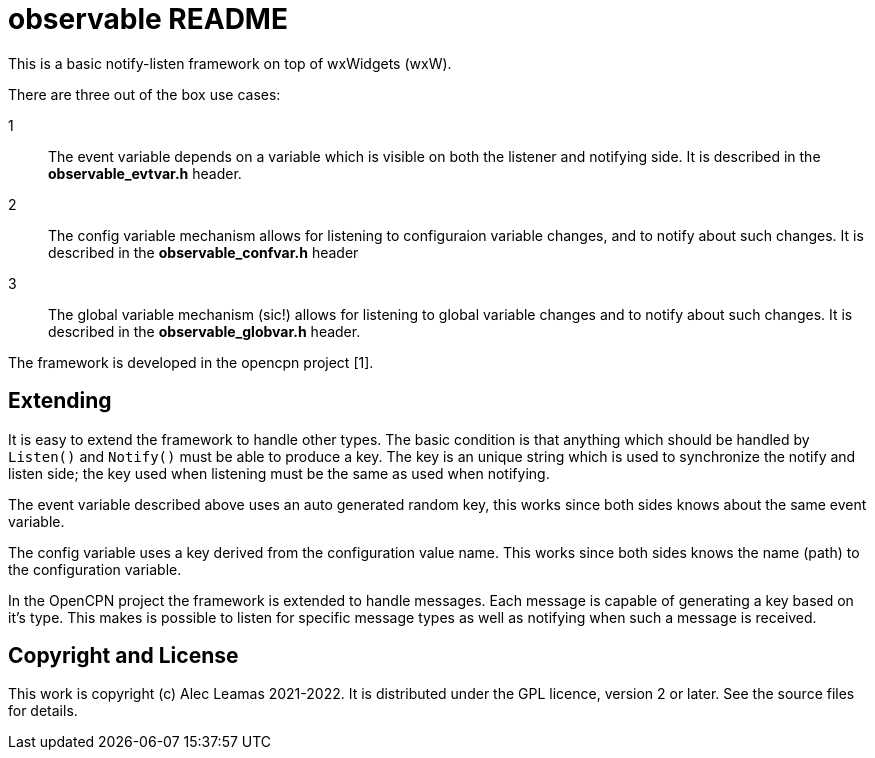 # observable README

This is a basic notify-listen framework on top of wxWidgets (wxW).

There are three out of the box use cases:

1:: The event variable depends on a variable which is visible on both
    the listener and notifying side. It is described in the
    *observable_evtvar.h* header.

2:: The config variable mechanism allows for listening to configuraion
    variable changes, and to notify about such changes. It is described
    in the *observable_confvar.h* header

3:: The global variable mechanism (sic!) allows for listening to global
    variable changes and to notify about such changes. It is described in 
    the *observable_globvar.h* header.

The framework is developed in the opencpn project [1]. 

## Extending

It is easy to extend the framework to handle other types. The basic condition
is that anything which should be handled by `Listen()` and `Notify()` must 
be able to produce a key. The key is an unique string which is used to 
synchronize the notify and listen side; the key used when listening must be 
the same as used when notifying.

The event variable described above uses an auto generated random key, this
works since both sides knows about the same event variable.

The config variable uses a key derived from the configuration value name.
This works since both sides knows the name (path) to the configuration
variable.

In the OpenCPN project the framework is extended to handle messages. Each
message is capable of generating a key based on it's type. This makes is
possible to listen for specific message types as well as notifying when
such a message is received.

## Copyright and License

This work is copyright (c) Alec Leamas 2021-2022. It is distributed under
the GPL licence, version 2 or later. See the source files for details.
